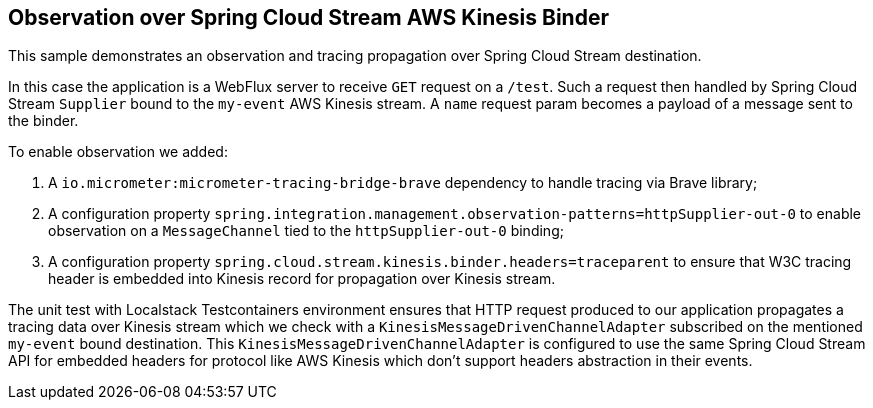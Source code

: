 == Observation over Spring Cloud Stream AWS Kinesis Binder

This sample demonstrates an observation and tracing propagation over Spring Cloud Stream destination.

In this case the application is a WebFlux server to receive `GET` request on a `/test`.
Such a request then handled by Spring Cloud Stream `Supplier` bound to the `my-event` AWS Kinesis stream.
A `name` request param becomes a payload of a message sent to the binder.

To enable observation we added:

1. A `io.micrometer:micrometer-tracing-bridge-brave` dependency to handle tracing via Brave library;
2. A configuration property `spring.integration.management.observation-patterns=httpSupplier-out-0` to enable observation on a `MessageChannel` tied to the `httpSupplier-out-0` binding;
3. A configuration property `spring.cloud.stream.kinesis.binder.headers=traceparent` to ensure that W3C tracing header is embedded into Kinesis record for propagation over Kinesis stream.

The unit test with Localstack Testcontainers environment ensures that HTTP request produced to our application propagates a tracing data over Kinesis stream which we check with a `KinesisMessageDrivenChannelAdapter` subscribed on the mentioned `my-event` bound destination.
This `KinesisMessageDrivenChannelAdapter` is configured to use the same Spring Cloud Stream API for embedded headers for protocol like AWS Kinesis which don't support headers abstraction in their events.
